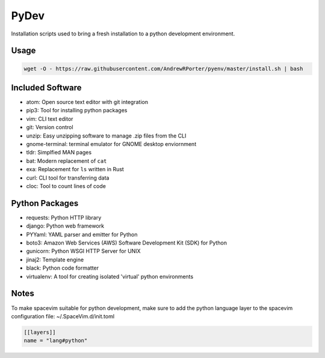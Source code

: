 =====
PyDev
=====

Installation scripts used to bring a fresh installation to a python development environment.

Usage
-----

.. code:: shell

        wget -O - https://raw.githubusercontent.com/AndrewRPorter/pyenv/master/install.sh | bash

Included Software
-----------------

- atom: Open source text editor with git integration
- pip3: Tool for installing python packages
- vim: CLI text editor
- git: Version control
- unzip: Easy unzipping software to manage .zip files from the CLI
- gnome-terminal: terminal emulator for GNOME desktop enviornment
- tldr: Simplfied MAN pages
- bat: Modern replacement of ``cat``
- exa: Replacement for ``ls`` written in Rust
- curl: CLI tool for transferring data
- cloc: Tool to count lines of code

Python Packages
---------------

- requests: Python HTTP library
- django: Python web framework
- PYYaml: YAML parser and emitter for Python
- boto3: Amazon Web Services (AWS) Software Development Kit (SDK) for Python
- gunicorn: Python WSGI HTTP Server for UNIX
- jinaj2: Template engine
- black: Python code formatter
- virtualenv: A tool for creating isolated 'virtual' python environments

Notes
-----

To make spacevim suitable for python development, make sure to add the python language layer
to the spacevim configuration file: ~/.SpaceVim.d/init.toml

.. code:: bash

  [[layers]]
  name = "lang#python"

